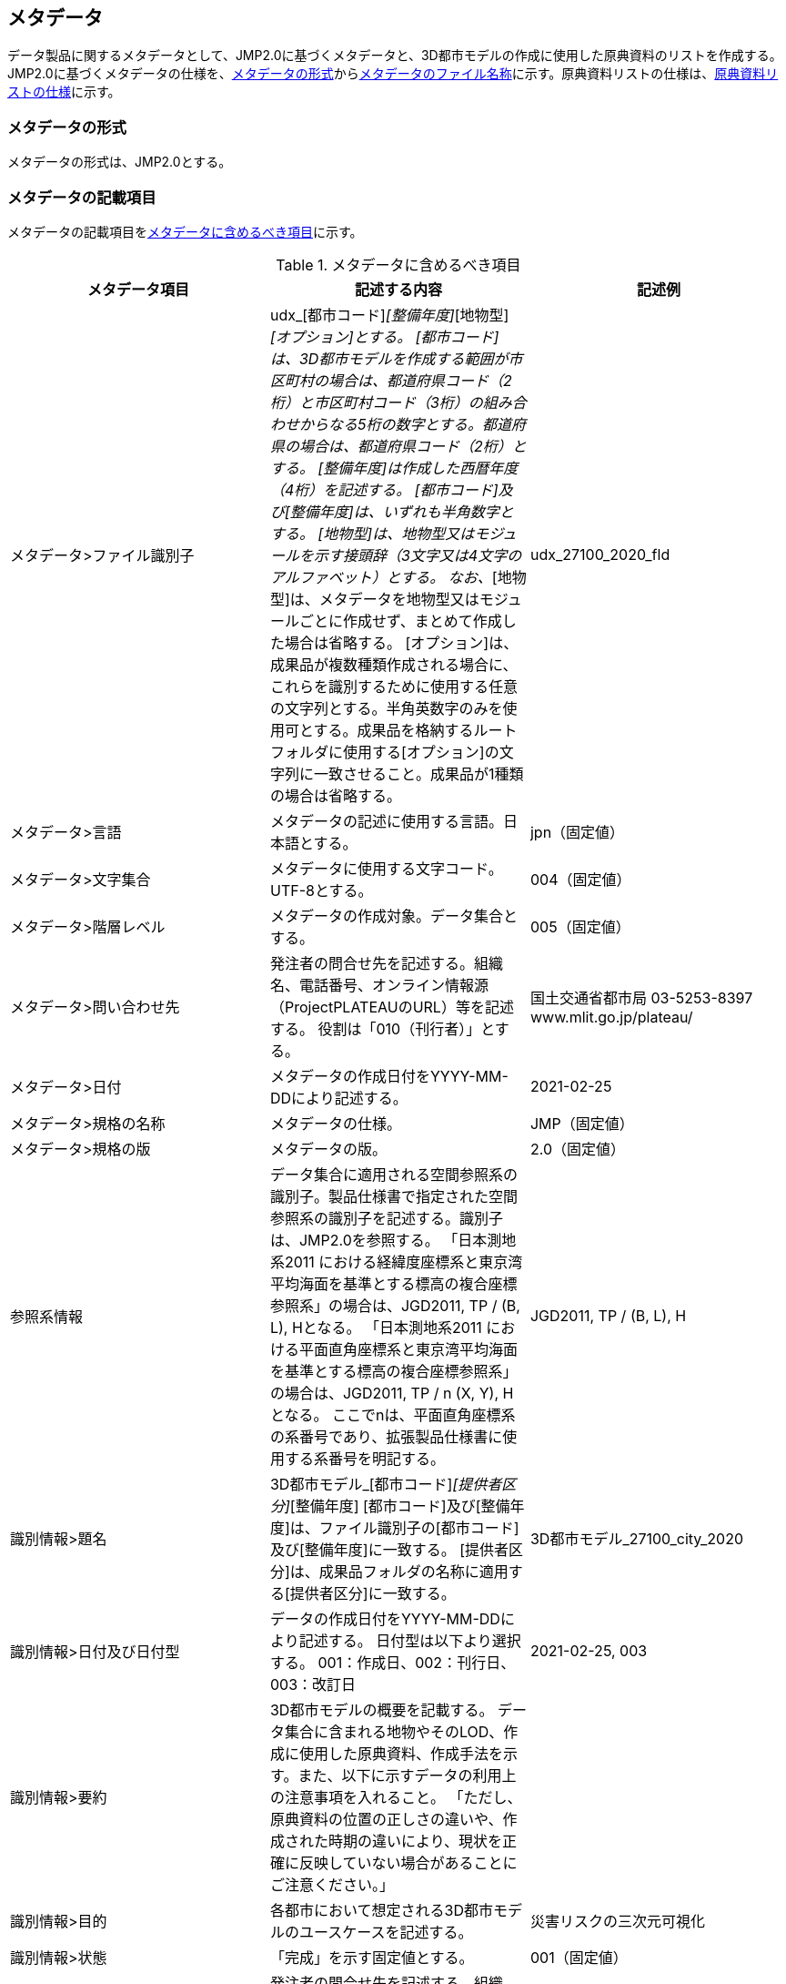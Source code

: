 

[[sec_8]]
== メタデータ

データ製品に関するメタデータとして、JMP2.0に基づくメタデータと、3D都市モデルの作成に使用した原典資料のリストを作成する。JMP2.0に基づくメタデータの仕様を、<<sec_8.1>>から<<sec_8.4>>に示す。原典資料リストの仕様は、<<sec_8.5>>に示す。

[[sec_8.1]]
=== メタデータの形式

メタデータの形式は、JMP2.0とする。

[[sec_8.2]]
=== メタデータの記載項目

メタデータの記載項目を<<table_8-1>>に示す。

[[table_8-1]]
.メタデータに含めるべき項目
[cols="3",options="noheader"]
|===
h| メタデータ項目 h| 記述する内容 h| 記述例

| メタデータ>ファイル識別子 | udx_[都市コード]_[整備年度]_[地物型]_[オプション]とする。 [都市コード]は、3D都市モデルを作成する範囲が市区町村の場合は、都道府県コード（2桁）と市区町村コード（3桁）の組み合わせからなる5桁の数字とする。都道府県の場合は、都道府県コード（2桁）とする。 [整備年度]は作成した西暦年度（4桁）を記述する。 [都市コード]及び[整備年度]は、いずれも半角数字とする。 [地物型]は、地物型又はモジュールを示す接頭辞（3文字又は4文字のアルファベット）とする。 なお、_[地物型]は、メタデータを地物型又はモジュールごとに作成せず、まとめて作成した場合は省略する。 [オプション]は、成果品が複数種類作成される場合に、これらを識別するために使用する任意の文字列とする。半角英数字のみを使用可とする。成果品を格納するルートフォルダに使用する[オプション]の文字列に一致させること。成果品が1種類の場合は省略する。 | udx_27100_2020_fld
| メタデータ>言語 | メタデータの記述に使用する言語。日本語とする。 | jpn（固定値）
| メタデータ>文字集合 | メタデータに使用する文字コード。UTF-8とする。 | 004（固定値）
| メタデータ>階層レベル | メタデータの作成対象。データ集合とする。 | 005（固定値）
| メタデータ>問い合わせ先 | 発注者の問合せ先を記述する。組織名、電話番号、オンライン情報源（ProjectPLATEAUのURL）等を記述する。 役割は「010（刊行者）」とする。 | 国土交通省都市局 03-5253-8397 www.mlit.go.jp/plateau/
| メタデータ>日付 | メタデータの作成日付をYYYY-MM-DDにより記述する。 | 2021-02-25
| メタデータ>規格の名称 | メタデータの仕様。 | JMP（固定値）
| メタデータ>規格の版 | メタデータの版。 | 2.0（固定値）
| 参照系情報 | データ集合に適用される空間参照系の識別子。製品仕様書で指定された空間参照系の識別子を記述する。識別子は、JMP2.0を参照する。 「日本測地系2011 における経緯度座標系と東京湾平均海面を基準とする標高の複合座標参照系」の場合は、JGD2011, TP / (B, L), Hとなる。 「日本測地系2011 における平面直角座標系と東京湾平均海面を基準とする標高の複合座標参照系」の場合は、JGD2011, TP / n (X, Y), Hとなる。 ここでnは、平面直角座標系の系番号であり、拡張製品仕様書に使用する系番号を明記する。 | JGD2011, TP / (B, L), H
| 識別情報>題名 | 3D都市モデル_[都市コード]_[提供者区分]_[整備年度] [都市コード]及び[整備年度]は、ファイル識別子の[都市コード]及び[整備年度]に一致する。 [提供者区分]は、成果品フォルダの名称に適用する[提供者区分]に一致する。 | 3D都市モデル_27100_city_2020
| 識別情報>日付及び日付型 | データの作成日付をYYYY-MM-DDにより記述する。 日付型は以下より選択する。 001：作成日、002：刊行日、003：改訂日 | 2021-02-25, 003
| 識別情報>要約 | 3D都市モデルの概要を記載する。 データ集合に含まれる地物やそのLOD、作成に使用した原典資料、作成手法を示す。また、以下に示すデータの利用上の注意事項を入れること。 「ただし、原典資料の位置の正しさの違いや、作成された時期の違いにより、現状を正確に反映していない場合があることにご注意ください。」 |
| 識別情報>目的 | 各都市において想定される3D都市モデルのユースケースを記述する。 | 災害リスクの三次元可視化
| 識別情報>状態 | 「完成」を示す固定値とする。 | 001（固定値）
.2+| 識別情報>問い合わせ先 | 発注者の問合せ先を記述する。組織名、電話番号、オンライン情報源（ProjectPLATEAUのURL）等を記述する。 役割は「010（刊行者）」とする。 | 国土交通省都市局 03-5253-8397 www.mlit.go.jp/plateau/
| 作成者の問合せ情報を記述する。 役割名は「060（創作者）」とする。 |
| 識別情報>記述的キーワード a| キーワードを、複数グループ化して記述する。

* 「type=002」として、データ製品に含まれる都市の名称を入れる。
* 「type=005」として、データ製品に含まれる地物型の名称を入れる。
* 「type=005」として、データ製品に含まれるLODのレベルを入れる。
* 「type=005」として、データ製品に想定されるユースケースを入れる。
* 「type=005」として、データ製品の作成に使用した原典資料の名称を入れる。
* 「type=005」として、データ製品に含まれる都市の名称を入れる。 |

| 識別情報>利用制限 | 固定値とし、Licensed under CC BY 4.0を記述する。 | Licensed under CC BY 4.0
| 識別情報>空間表現型 | ベクトルを意味する「001」を入力する。 | 001（固定値）
| 識別情報>空間解像度 | 等価縮尺の分母にデータ集合に適用する地図情報レベルを入力する。 複数のレベルが混在する場合は、それぞれ記述する。 | 2500
| 識別情報>言語 | メタデータの記述に使用する言語。日本語とする。 | jpn（固定値）
| 識別情報>文字集合 | メタデータに使用する文字コード。UTF-8とする。 | 004（固定値）
| 識別情報>主題分類 | 構造物を意味する「017」を入力する。 | 017（固定値）
| 識別情報>範囲 a|

* 作成範囲を包含する最小の矩形を、東西の経度、南北の緯度により記述する。
* 地物やLODにより整備範囲が異なる場合は、作成範囲の違いを自由記述により明記する。
* 地理記述には、都道府県及び市区町村名を記述する。 | LOD1の作成範囲は●●市全域、LOD2の作成範囲は、△△駅を中心とする半径約300m内。

| 配布情報>配布書式 | CityGML2.0、i-UR3.0をそれぞれ書式情報として入れる。 |
| 配布情報>オンライン | G空間情報センターのURLを記述する。 |
| データ品質情報>データ品質 | 製品仕様書に示す品質要求の各項目について品質評価結果を記述する。 また、系譜には、主題属性の作成方法や図形と属性のアンマッチへの対処方法等、データ品質に記載できないが、データ製品の利用にあたり注意すべきデータの品質に係るデータの作成方法を記述する。 |

|===

[[sec_8.3]]
=== メタデータの作成単位

メタデータは、3D都市モデル全体について、一つのメタデータを作成することを原則とする。

以下の場合には、3D都市モデル全体のメタデータとは別に、対象を限定したメタデータを作成する。

* 原典資料の管理者が3D都市モデルの整備主体とは異なる場合（ただし、原典資料がオープンデータである場合は除く。）

** 洪水浸水想定区域、津波浸水想定、高潮浸水想定区域、内水浸水想定区域及び土砂災害警戒区域にかかる原典資料として、国土数値情報（オープンデータ）ではなく、河川管理者等から貸与されたデータを使用した場合は、それぞれメタデータを作成する。

** 建築物モデル（LOD4）の原典資料として、整備主体以外の施設管理者から貸与されたBIMモデル等を使用した場合は、建築物モデル（LOD4）に対するメタデータを作成する。

* 3D都市モデルの整備事業者が対象地物や対象エリア等によって異なる場合

** 整備事業者毎に作成する。

* 空間参照系が日本測地系2011 における経緯度座標系と東京湾平均海面を基準とする標高の複合座標参照系以外の場合

** 地下埋設物モデルは空間参照系が日本測地系2011における平面直角座標系と東京湾平均海面を基本とする標高の複合座標参照系であるため、地下埋設物モデルに対するメタデータを作成する。

[[sec_8.4]]
=== メタデータのファイル名称

メタデータのファイル名称は、メタデータの記載項目である「ファイル識別子」に一致させる。

メタデータの拡張子は、.xmlとする。

[[sec_8.5]]
=== 原典資料リストの仕様

JMP2.0では、データ製品を作成する際に使用した原典資料の諸元を詳細に記述できないことから、標準製品仕様書では、原典資料リストのための仕様を定める。3D都市モデルを作成する際には、必ずこの原典資料リストを作成しなければならない。

==== 原典資料リストの記載項目

[cols="3",options="noheader,unnumbered"]
|===
h| 原典資料リスト項目 h| 記述する内容 h| 記述例

| meshcode | 標準地域メッシュのコードを記述する。地物のファイル単位として指定されている、3次メッシュ又は2次メッシュのメッシュコードとする。地下埋設物モデルの場合は、国土基本図の図郭コード（図郭の区画名）とする。 メッシュ毎又は図郭ごとに記述することを基本とする。 同一の地物・属性について、都市域全体で同一の原典資料が使用されている場合、メッシュコード又は図郭コードを省略する。 例えば、1つの洪水浸水想定区域図を都市域全体で使用している場合は、メッシュコードを省略する。 一方、LOD0の建築物の外形について、都市計画基本図を使用して作成しつつ、一部のメッシュは航空写真から図化した場合は、同一地物・属性について複数の原典資料が使用されているため、メッシュ毎に記述する。 また、都市計画基礎調査を複数年に分けて実施しており、場所によって作成時点の異なる都市計画基礎調査の成果が使用されている場合には、同一地物・属性について複数の原典資料が使用されているため、メッシュ毎に記述する。 | 50305455
| feature | 地物名を記述する。各モジュールに複数の地物が定義されている場合は、集成する地物（例：Building）を記述することを基本とする。集成する地物に束ねられ、部品として使われる地物（例：WallSurface, Door）は記述しなくてもよいが、特に明記したい場合は、記述してもよい。 なお、Appearance（地物に貼るテクスチャ）は、貼り付ける対象となる地物（例：Building）のプロパティとして本リストでは記述する。 地物名には接頭辞（例：Buildingの場合は、bldg）を付す。 | bldg:Building
| featureName | "feature"で、"GenericCityObject"を記述した場合は、どのGenericCityObjectを使用したかを識別するため、name属性の値を記述する。GenericCityObject以外をfeatureに記述した場合は、空とする。 | 小学校区
| property | 地物の主題属性（データ型を含む）及び空間属性（幾何オブジェクトへの参照）を記述する。空間属性はLOD別とする。 地物の主題属性がデータ型として定義されている場合は、関連役割名とする。ただし、データ型に定義された各属性に異なる原典資料が使用されている場合は、"関連役割名.主題属性名"とする。 地物のテクスチャは、"property"を"app:appearance"とする。 属性名には、接頭辞を付す。 接頭辞は、応用スキーマ文書に示す地物の主題属性又は空間属性に付す接頭辞に一致させる。 例：bldg:function, bldg:lod1Solid, bldg:lod2Solid, bldg:buildingDetailAttribute, uro:buildingDetailAttribute.uro:vacancy, app:appearance | bldg:lod0RoofEdge
| propertyName | "property"で、"gen:stringAttribute"などの任意に追加した属性を記述した場合は、属性を識別するため、name属性（又はkey属性）の値を記述する。任意に追加した属性以外をpropertyに記述した場合は、空とする。 | 名称
| sourceName | 原典として使用した資料の名称を記述する。 | 航空写真
| authority | 原典資料の作成機関の名称を記述する。 | ●●県〇〇市
| date | 原典資料が作成、公表又は改訂された日付。 | 2021-01-01
| dateType | "date"で記述した日付の意味。作成日の場合は001、公表日の場合は002、改訂日の場合は003、不明な場合は004とする。 | 001
| srs | 原典資料がGISデータ又は図面の場合に、適用されている座標参照系の識別子を、JIS X7115メタデータ附属書2に従い記述する。GISデータではない場合は空とする。 | JGD2011 / 2(X, Y)
| mapLevel | 原典資料がGISデータの場合又は図面の場合に、地図情報レベルを記述する。数値のみの記載とする。例：地図情報レベル2500の場合は"2500"とする。 | 2500
| URL | 原典資料又はその詳細な情報が入手可能なウェブサイトがある場合にはURLを記述する。 a| https://nlftp.mlit.go.jp/ksj/%3Cbr%3Egml/datalist/KsjTmplt-A27-v3_0.html

|===

==== 原典資料リストの作成単位

データ製品に対して1つの原典資料リストを作成する。

==== 原典資料リストのファイル仕様

出力データ構造には、CSVを使用する。拡張子は、「.csv」とする。

(1)に示す記載項目の組を1レコードとし、以下に示す規則に従い出力する。

[cols="2",options="noheader,unnumbered"]
|===
h| 文字コード | UTF-8 （BOM付）

h| 改行コード | CRLF
h| 区切り文字 | カンマ（,）
h| ヘッダ行の有無 | あり
h| ヘッダ行の行数 | 1
h| ヘッダ行の内容 | 原典資料リスト項目を使用する。
h| 文字列でのダブルクォートの有無 | あり
h| null値の指定方法 | ,, （区切り文字の連続）
h| 1項目内で、複数の値を列挙する場合に使用する区切り文字 | ;（セミコロン）
h| 禁則文字 | 指定しない

|===

==== 原典資料リストのファイル名称

udx_[都市コード]_[整備年度]_resource
